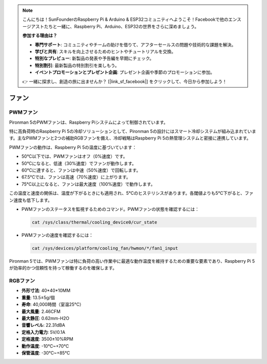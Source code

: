 .. note::

    こんにちは！SunFounderのRaspberry Pi & Arduino & ESP32コミュニティへようこそ！Facebookで他のエンスージアストたちと一緒に、Raspberry Pi、Arduino、ESP32の世界をさらに深めましょう。

    **参加する理由は？**

    - **専門サポート**: コミュニティやチームの助けを借りて、アフターセールスの問題や技術的な課題を解決。
    - **学びと共有**: スキルを向上させるためのヒントやチュートリアルを交換。
    - **特別なプレビュー**: 新製品の発表や予告編を早期にチェック。
    - **特別割引**: 最新製品の特別割引を楽しもう。
    - **イベントプロモーションとプレゼント企画**: プレゼント企画や季節のプロモーションに参加。

    👉 一緒に探求し、創造の旅に出ませんか？ [|link_sf_facebook|] をクリックして、今日から参加しよう！

ファン
============

PWMファン
-----------

Pironman 5のPWMファンは、Raspberry Piシステムによって制御されています。

特に高負荷時のRaspberry Pi 5の冷却ソリューションとして、Pironman 5の設計にはスマート冷却システムが組み込まれています。主なPWMファンと2つの補助RGBファンを備え、冷却戦略はRaspberry Pi 5の熱管理システムと密接に連携しています。

PWMファンの動作は、Raspberry Pi 5の温度に基づいています：

* 50°C以下では、PWMファンはオフ（0%速度）です。
* 50°Cになると、低速（30%速度）でファンが動作します。
* 60°Cに達すると、ファンは中速（50%速度）で回転します。
* 67.5°Cでは、ファンは高速（70%速度）に上がります。
* 75°C以上になると、ファンは最大速度（100%速度）で動作します。

この温度と速度の関係は、温度が下がるときにも適用され、5°Cのヒステリシスがあります。各閾値よりも5°C下がると、ファン速度も低下します。

* PWMファンのステータスを監視するためのコマンド。PWMファンの状態を確認するには：

  .. code-block:: shell
  
    cat /sys/class/thermal/cooling_device0/cur_state

* PWMファンの速度を確認するには：

  .. code-block:: shell

    cat /sys/devices/platform/cooling_fan/hwmon/*/fan1_input

Pironman 5では、PWMファンは特に負荷の高い作業中に最適な動作温度を維持するための重要な要素であり、Raspberry Pi 5が効率的かつ信頼性を持って稼働するのを確保します。

RGBファン
-------------------

.. image:: img/size_fan.png

* **外形寸法**: 40*40*10MM
* **重量**: 13.5±5g/個
* **寿命**: 40,000時間（室温25°C）
* **最大風量**: 2.46CFM
* **最大静圧**: 0.62mm-H2O
* **音響レベル**: 22.31dBA
* **定格入力電力**: 5V/0.1A
* **定格速度**: 3500±10%RPM
* **動作温度**: -10℃~+70℃
* **保管温度**: -30℃~+85℃

